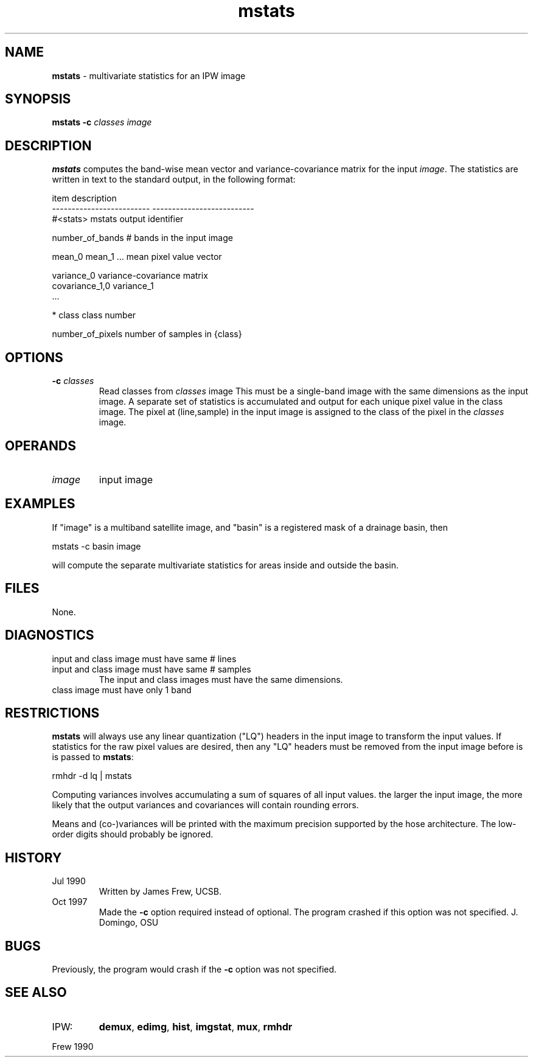 .TH "mstats" "1" "5 November 2015" "IPW v2" "IPW User Commands"
.SH NAME
.PP
\fBmstats\fP - multivariate statistics for an IPW image
.SH SYNOPSIS
.sp
.nf
.ft CR
\fBmstats\fP \fB-c\fP \fIclasses\fP \fIimage\fP
.ft R
.fi
.SH DESCRIPTION
.PP
\fBmstats\fP computes the band-wise mean vector and variance-covariance
matrix for the input \fIimage\fP.  The
statistics are written in text to the standard output, in the
following format:
.sp
.nf
.ft CR
     item                          description
     -------------------------     --------------------------
     #<stats>                      mstats output identifier

     number_of_bands               # bands in the input image

     mean_0 mean_1 ...             mean pixel value vector

     variance_0                    variance-covariance matrix
     covariance_1,0 variance_1
     ...

     * class                       class number

     number_of_pixels              number of samples in {class}
.ft R
.fi
.SH OPTIONS
.TP
\fB-c\fP \fIclasses\fP
Read classes from \fIclasses\fP image
This must be a single-band image with the same dimensions
as the input image.  A separate set of statistics is
accumulated and output for each unique pixel value in the
class image.  The pixel at (line,sample) in the input image
is assigned to the class of the pixel in the \fIclasses\fP image.
.SH OPERANDS
.TP
\fIimage\fP
input image
.SH EXAMPLES
.PP
If "image" is a multiband satellite image, and "basin" is a
registered mask of a drainage basin, then
.sp
.nf
.ft CR
        mstats -c basin image
.ft R
.fi

.PP
will compute the separate multivariate statistics for areas inside
and outside the basin.
.SH FILES
.PP
None.
.SH DIAGNOSTICS
.TP
input and class image must have same # lines
.TP
input and class image must have same # samples
The input and class images must have the same dimensions.
.sp
.TP
class image must have only 1 band
.SH RESTRICTIONS
.PP
\fBmstats\fP will always use any linear quantization ("LQ") headers in
the input image to transform the input values.  If statistics for
the raw pixel values are desired, then any "LQ" headers must be
removed from the input image before is is passed to \fBmstats\fP:
.sp
.nf
.ft CR
        rmhdr -d lq | mstats
.ft R
.fi

.PP
Computing variances involves accumulating a sum of squares of all
input values.  the larger the input image, the more likely that
the output variances and covariances will contain rounding errors.
.PP
Means and (co-)variances will be printed with the maximum precision
supported by the hose architecture.  The low-order digits should
probably be ignored.
.SH HISTORY
.TP
Jul 1990
Written by James Frew, UCSB.
.sp
.TP
Oct 1997
Made the \fB-c\fP option required instead of optional.  The program
crashed if this option was not specified.  J. Domingo, OSU
.SH BUGS
.PP
Previously, the program would crash if the \fB-c\fP option was not
specified.
.SH SEE ALSO
.TP
IPW:
\fBdemux\fP,
\fBedimg\fP,
\fBhist\fP,
\fBimgstat\fP,
\fBmux\fP,
\fBrmhdr\fP
.PP
Frew 1990
